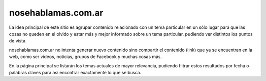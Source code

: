 ===================
nosehablamas.com.ar
===================

La idea principal de este sitio es agrupar contenido relacionado con
un tema particular en un sólo lugar para que las cosas no queden en el
olvido y estar más y mejor informado sobre un tema particular,
pudiendo ver distintos los puntos de vista.

nosehablamas.com.ar no intenta generar nuevo contenido sino compartir
el contenido (link) que ya se encuentran en la web, como ser videos,
noticias, grupos de Facebook y muchas cosas más.

En la página principal se listarán los temas actuales de mayor
relevancia, pudiendo filtrar estos resultados por fecha o palabras
claves para así encontrar exactamente lo que se busca.

